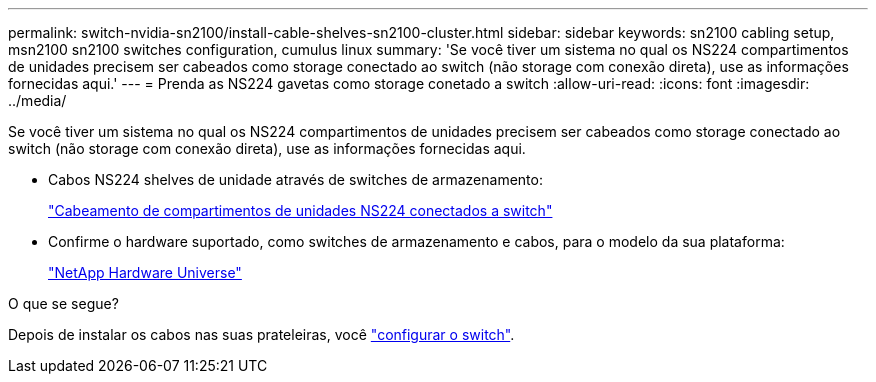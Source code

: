 ---
permalink: switch-nvidia-sn2100/install-cable-shelves-sn2100-cluster.html 
sidebar: sidebar 
keywords: sn2100 cabling setup, msn2100 sn2100 switches configuration, cumulus linux 
summary: 'Se você tiver um sistema no qual os NS224 compartimentos de unidades precisem ser cabeados como storage conectado ao switch (não storage com conexão direta), use as informações fornecidas aqui.' 
---
= Prenda as NS224 gavetas como storage conetado a switch
:allow-uri-read: 
:icons: font
:imagesdir: ../media/


[role="lead"]
Se você tiver um sistema no qual os NS224 compartimentos de unidades precisem ser cabeados como storage conectado ao switch (não storage com conexão direta), use as informações fornecidas aqui.

* Cabos NS224 shelves de unidade através de switches de armazenamento:
+
https://library.netapp.com/ecm/ecm_download_file/ECMLP2876580["Cabeamento de compartimentos de unidades NS224 conectados a switch"^]

* Confirme o hardware suportado, como switches de armazenamento e cabos, para o modelo da sua plataforma:
+
https://hwu.netapp.com/["NetApp Hardware Universe"^]



.O que se segue?
Depois de instalar os cabos nas suas prateleiras, você link:configure-sn2100-cluster.html["configurar o switch"].
